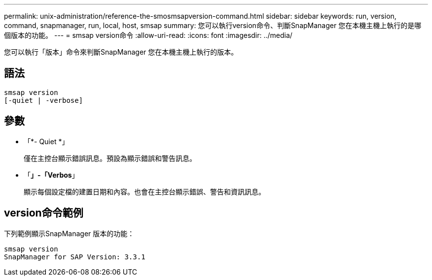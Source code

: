 ---
permalink: unix-administration/reference-the-smosmsapversion-command.html 
sidebar: sidebar 
keywords: run, version, command, snapmanager, run, local, host, smsap 
summary: 您可以執行version命令、判斷SnapManager 您在本機主機上執行的是哪個版本的功能。 
---
= smsap version命令
:allow-uri-read: 
:icons: font
:imagesdir: ../media/


[role="lead"]
您可以執行「版本」命令來判斷SnapManager 您在本機主機上執行的版本。



== 語法

[listing]
----
smsap version
[-quiet | -verbose]
----


== 參數

* 「*- Quiet *」
+
僅在主控台顯示錯誤訊息。預設為顯示錯誤和警告訊息。

* 「*」-「Verbos*」
+
顯示每個設定檔的建置日期和內容。也會在主控台顯示錯誤、警告和資訊訊息。





== version命令範例

下列範例顯示SnapManager 版本的功能：

[listing]
----
smsap version
SnapManager for SAP Version: 3.3.1
----